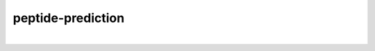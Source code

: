 peptide-prediction
==================

.. image:: https://img.shields.io/travis/tmadden/peptide-prediction.svg?style=flat&logo=travis
    :target: https://travis-ci.org/tmadden/peptide-prediction

.. image:: https://img.shields.io/codecov/c/github/tmadden/peptide-prediction/master.svg?style=flat
    :target: https://codecov.io/gh/tmadden/peptide-prediction

|
